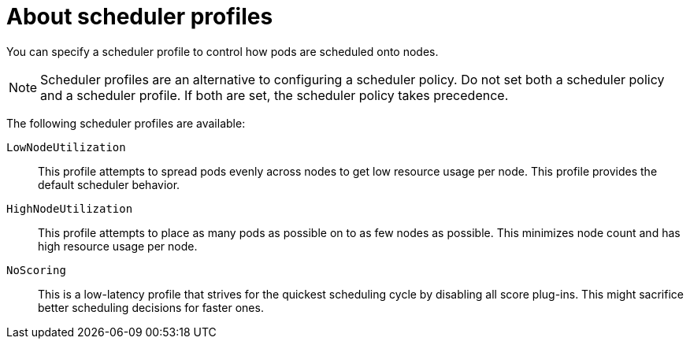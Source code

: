 // Module included in the following assemblies:
//
// * nodes/scheduling/nodes-scheduler-profiles.adoc

[id="nodes-scheduler-profiles-about_{context}"]
= About scheduler profiles

[role="_abstract"]
You can specify a scheduler profile to control how pods are scheduled onto nodes.

[NOTE]
====
Scheduler profiles are an alternative to configuring a scheduler policy. Do not set both a scheduler policy and a scheduler profile. If both are set, the scheduler policy takes precedence.
====

The following scheduler profiles are available:

`LowNodeUtilization`:: This profile attempts to spread pods evenly across nodes to get low resource usage per node. This profile provides the default scheduler behavior.

`HighNodeUtilization`:: This profile attempts to place as many pods as possible on to as few nodes as possible. This minimizes node count and has high resource usage per node.

`NoScoring`:: This is a low-latency profile that strives for the quickest scheduling cycle by disabling all score plug-ins. This might sacrifice better scheduling decisions for faster ones.

